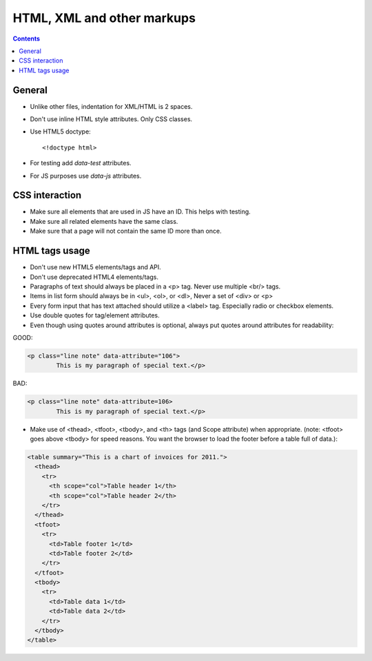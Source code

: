 HTML, XML and other markups
###########################

.. contents::


General
=======

* Unlike other files, indentation for XML/HTML is 2 spaces.

* Don't use inline HTML style attributes.
  Only CSS classes.

* Use HTML5 doctype::

    <!doctype html>

* For testing add `data-test` attributes.

* For JS purposes use `data-js` attributes.


CSS interaction
===============

* Make sure all elements that are used in JS have an ID.
  This helps with testing.

* Make sure all related elements have the same class.

* Make sure that a page will not contain the same ID more than once.


HTML tags usage
===============

* Don't use new HTML5 elements/tags and API.

* Don't use deprecated HTML4 elements/tags.

* Paragraphs of text should always be placed in a <p> tag.
  Never use multiple <br/> tags.

* Items in list form should always be in <ul>, <ol>, or <dl>,
  Never a set of <div> or <p>

* Every form input that has text attached should utilize a <label> tag.
  Especially radio or checkbox elements.

* Use double quotes for tag/element attributes.

* Even though using quotes around attributes is optional, always put quotes around
  attributes for readability:

GOOD:

.. code::

    <p class="line note" data-attribute="106">
            This is my paragraph of special text.</p>

BAD:

.. code::

    <p class="line note" data-attribute=106>
            This is my paragraph of special text.</p>

* Make use of <thead>, <tfoot>, <tbody>, and <th> tags (and Scope attribute)
  when appropriate. (note: <tfoot> goes above <tbody> for speed reasons.
  You want the browser to load the footer before a table full of data.):

.. code::

    <table summary="This is a chart of invoices for 2011.">
      <thead>
        <tr>
          <th scope="col">Table header 1</th>
          <th scope="col">Table header 2</th>
        </tr>
      </thead>
      <tfoot>
        <tr>
          <td>Table footer 1</td>
          <td>Table footer 2</td>
        </tr>
      </tfoot>
      <tbody>
        <tr>
          <td>Table data 1</td>
          <td>Table data 2</td>
        </tr>
      </tbody>
    </table>